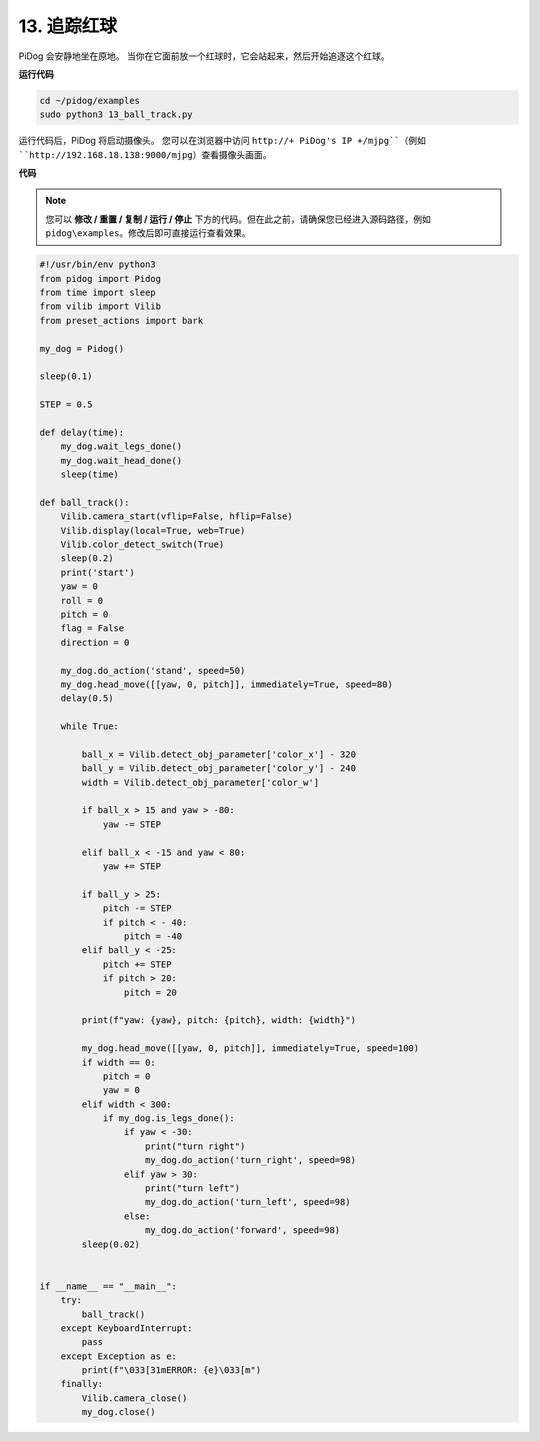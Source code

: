 
.. _py_ball_track:

13. 追踪红球
======================

PiDog 会安静地坐在原地。
当你在它面前放一个红球时，它会站起来，然后开始追逐这个红球。

.. raw:: html

   <video width="600" loop autoplay muted>
      <source src="../_static/video/bull_track.mp4" type="video/mp4">
      Your browser does not support the video tag.
   </video>


**运行代码**

.. raw:: html

    <run></run>

.. code-block::

    cd ~/pidog/examples
    sudo python3 13_ball_track.py


运行代码后，PiDog 将启动摄像头。
您可以在浏览器中访问 ``http://+ PiDog's IP +/mjpg``（例如 ``http://192.168.18.138:9000/mjpg``）查看摄像头画面。


**代码**

.. note::
    您可以 **修改 / 重置 / 复制 / 运行 / 停止** 下方的代码。但在此之前，请确保您已经进入源码路径，例如 ``pidog\examples``。修改后即可直接运行查看效果。

.. raw:: html

    <run></run>

.. code-block:: python

    #!/usr/bin/env python3
    from pidog import Pidog
    from time import sleep
    from vilib import Vilib
    from preset_actions import bark

    my_dog = Pidog()

    sleep(0.1)

    STEP = 0.5

    def delay(time):
        my_dog.wait_legs_done()
        my_dog.wait_head_done()
        sleep(time)

    def ball_track():
        Vilib.camera_start(vflip=False, hflip=False)
        Vilib.display(local=True, web=True)
        Vilib.color_detect_switch(True)
        sleep(0.2)
        print('start')
        yaw = 0
        roll = 0
        pitch = 0
        flag = False
        direction = 0

        my_dog.do_action('stand', speed=50)
        my_dog.head_move([[yaw, 0, pitch]], immediately=True, speed=80)
        delay(0.5)

        while True:

            ball_x = Vilib.detect_obj_parameter['color_x'] - 320
            ball_y = Vilib.detect_obj_parameter['color_y'] - 240
            width = Vilib.detect_obj_parameter['color_w']

            if ball_x > 15 and yaw > -80:
                yaw -= STEP

            elif ball_x < -15 and yaw < 80:
                yaw += STEP

            if ball_y > 25:
                pitch -= STEP
                if pitch < - 40:
                    pitch = -40
            elif ball_y < -25:
                pitch += STEP
                if pitch > 20:
                    pitch = 20

            print(f"yaw: {yaw}, pitch: {pitch}, width: {width}")

            my_dog.head_move([[yaw, 0, pitch]], immediately=True, speed=100)
            if width == 0:
                pitch = 0
                yaw = 0
            elif width < 300:
                if my_dog.is_legs_done():
                    if yaw < -30:
                        print("turn right")
                        my_dog.do_action('turn_right', speed=98)
                    elif yaw > 30:
                        print("turn left")
                        my_dog.do_action('turn_left', speed=98)
                    else:
                        my_dog.do_action('forward', speed=98)
            sleep(0.02)


    if __name__ == "__main__":
        try:
            ball_track()
        except KeyboardInterrupt:
            pass
        except Exception as e:
            print(f"\033[31mERROR: {e}\033[m")
        finally:
            Vilib.camera_close()
            my_dog.close()
